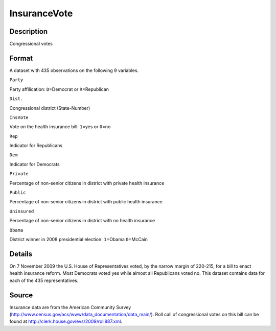 +--------------------------------------+--------------------------------------+
| InsuranceVote                        |
| R Documentation                      |
+--------------------------------------+--------------------------------------+

InsuranceVote
-------------

Description
~~~~~~~~~~~

Congressional votes

Format
~~~~~~

A dataset with 435 observations on the following 9 variables.

``Party``

Party affilication: ``D``\ =Democrat or ``R``\ =Republican

``Dist.``

Congressional district (State-Number)

``InsVote``

Vote on the health insurance bill: ``1``\ =yes or ``0``\ =no

``Rep``

Indicator for Republicans

``Dem``

Indicator for Democrats

``Private``

Percentage of non-senior citizens in district with private health
insurance

``Public``

Percentage of non-senior citizens in district with public health
insurance

``Uninsured``

Percentage of non-senior citizens in district with no health insurance

``Obama``

District winner in 2008 presidential election: ``1``\ =Obama
``0``\ =McCain

Details
~~~~~~~

On 7 November 2009 the U.S. House of Representatives voted, by the
narrow margin of 220-215, for a bill to enact health insurance reform.
Most Democrats voted yes while almost all Republicans voted no. This
dataset contains data for each of the 435 representatives.

Source
~~~~~~

Insurance data are from the American Community Survey
(http://www.census.gov/acs/www/data\_documentation/data\_main/). Roll
call of congressional votes on this bill can be found at
http://clerk.house.gov/evs/2009/roll887.xml.
